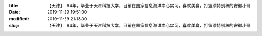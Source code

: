 
:title: 【天津】| 94年，毕业于天津科技大学，目前在国家信息海洋中心实习，喜欢美食，打篮球特别棒的安徽小哥
:date: 2019-11-29 19:51:00
:modified: 2019-11-29 21:13:00
:slug: 【天津】| 94年，毕业于天津科技大学，目前在国家信息海洋中心实习，喜欢美食，打篮球特别棒的安徽小哥


.. raw:: html
    :file: html/【天津】| 94年，毕业于天津科技大学，目前在国家信息海洋中心实习，喜欢美食，打篮球特别棒的安徽小哥.html
